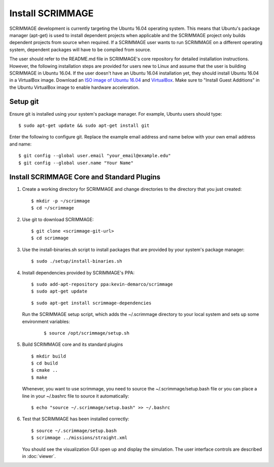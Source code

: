 .. _install_scrimmage:

Install SCRIMMAGE
-----------------

SCRIMMAGE development is currently targeting the Ubuntu 16.04 operating
system. This means that Ubuntu's package manager (apt-get) is used to install
dependent projects when applicable and the SCRIMMAGE project only builds
dependent projects from source when required. If a SCRIMMAGE user wants to run
SCRIMMAGE on a different operating system, dependent packages will have to be
compiled from source.

The user should refer to the README.md file in SCRIMMAGE's core repository for
detailed installation instructions. However, the following installation steps
are provided for users new to Linux and assume that the user is building
SCRIMMAGE in Ubuntu 16.04. If the user doesn't have an Ubuntu 16.04
installation yet, they should install Ubuntu 16.04 in a VirtualBox
image. Download an `ISO image of Ubuntu 16.04
<https://www.ubuntu.com/download/desktop/>`_ and `VirtualBox
<https://www.virtualbox.org/wiki/VirtualBox/>`_. Make sure to "Install Guest
Additions" in the Ubuntu VirtualBox image to enable hardware acceleration.

Setup git
~~~~~~~~~

Ensure git is installed using your system's package manager. For example,
Ubuntu users should type:

::

    $ sudo apt-get update && sudo apt-get install git

Enter the following to configure git. Replace the example email address and
name below with your own email address and name:

::

    $ git config --global user.email "your_email@example.edu"
    $ git config --global user.name "Your Name"

Install SCRIMMAGE Core and Standard Plugins
~~~~~~~~~~~~~~~~~~~~~~~~~~~~~~~~~~~~~~~~~~~

1. Create a working directory for SCRIMMAGE and change directories to the
   directory that you just created:

   ::

      $ mkdir -p ~/scrimmage
      $ cd ~/scrimmage

2. Use git to download SCRIMMAGE:

   ::

      $ git clone <scrimmage-git-url>
      $ cd scrimmage

3. Use the install-binaries.sh script to install packages that are provided by
   your system's package manager:

   ::

      $ sudo ./setup/install-binaries.sh

4. Install dependencies provided by SCRIMMAGE's PPA:

   ::

      $ sudo add-apt-repository ppa:kevin-demarco/scrimmage
      $ sudo apt-get update

   ::

      $ sudo apt-get install scrimmage-dependencies

   Run the SCRIMMAGE setup script, which adds the ~/.scrimmage directory to
   your local system and sets up some environment variables:

      ::

         $ source /opt/scrimmage/setup.sh

5. Build SCRIMMAGE core and its standard plugins

   ::

      $ mkdir build
      $ cd build
      $ cmake ..
      $ make

   Whenever, you want to use scrimmage, you need to source the
   ~/.scrimmage/setup.bash file or you can place a line in your ~/.bashrc file
   to source it automatically:

   ::

      $ echo "source ~/.scrimmage/setup.bash" >> ~/.bashrc

6. Test that SCRIMMAGE has been installed correctly:

   ::

      $ source ~/.scrimmage/setup.bash
      $ scrimmage ../missions/straight.xml

   You should see the visualization GUI open up and display the simulation. The
   user interface controls are described in :doc:`viewer`.
